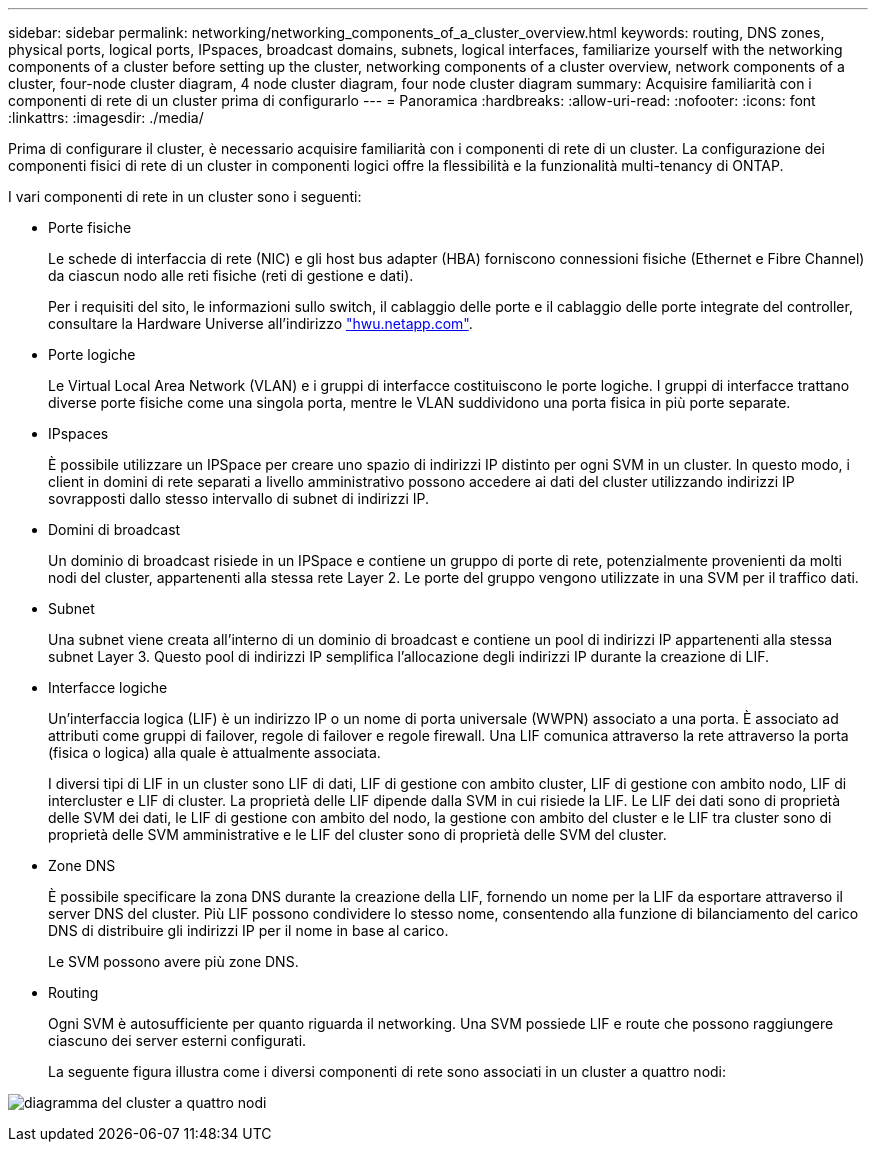 ---
sidebar: sidebar 
permalink: networking/networking_components_of_a_cluster_overview.html 
keywords: routing, DNS zones, physical ports, logical ports, IPspaces, broadcast domains, subnets, logical interfaces, familiarize yourself with the networking components of a cluster before setting up the cluster, networking components of a cluster overview, network components of a cluster, four-node cluster diagram, 4 node cluster diagram, four node cluster diagram 
summary: Acquisire familiarità con i componenti di rete di un cluster prima di configurarlo 
---
= Panoramica
:hardbreaks:
:allow-uri-read: 
:nofooter: 
:icons: font
:linkattrs: 
:imagesdir: ./media/


[role="lead"]
Prima di configurare il cluster, è necessario acquisire familiarità con i componenti di rete di un cluster. La configurazione dei componenti fisici di rete di un cluster in componenti logici offre la flessibilità e la funzionalità multi-tenancy di ONTAP.

I vari componenti di rete in un cluster sono i seguenti:

* Porte fisiche
+
Le schede di interfaccia di rete (NIC) e gli host bus adapter (HBA) forniscono connessioni fisiche (Ethernet e Fibre Channel) da ciascun nodo alle reti fisiche (reti di gestione e dati).

+
Per i requisiti del sito, le informazioni sullo switch, il cablaggio delle porte e il cablaggio delle porte integrate del controller, consultare la Hardware Universe all'indirizzo https://hwu.netapp.com/["hwu.netapp.com"^].

* Porte logiche
+
Le Virtual Local Area Network (VLAN) e i gruppi di interfacce costituiscono le porte logiche. I gruppi di interfacce trattano diverse porte fisiche come una singola porta, mentre le VLAN suddividono una porta fisica in più porte separate.

* IPspaces
+
È possibile utilizzare un IPSpace per creare uno spazio di indirizzi IP distinto per ogni SVM in un cluster. In questo modo, i client in domini di rete separati a livello amministrativo possono accedere ai dati del cluster utilizzando indirizzi IP sovrapposti dallo stesso intervallo di subnet di indirizzi IP.

* Domini di broadcast
+
Un dominio di broadcast risiede in un IPSpace e contiene un gruppo di porte di rete, potenzialmente provenienti da molti nodi del cluster, appartenenti alla stessa rete Layer 2. Le porte del gruppo vengono utilizzate in una SVM per il traffico dati.

* Subnet
+
Una subnet viene creata all'interno di un dominio di broadcast e contiene un pool di indirizzi IP appartenenti alla stessa subnet Layer 3. Questo pool di indirizzi IP semplifica l'allocazione degli indirizzi IP durante la creazione di LIF.

* Interfacce logiche
+
Un'interfaccia logica (LIF) è un indirizzo IP o un nome di porta universale (WWPN) associato a una porta. È associato ad attributi come gruppi di failover, regole di failover e regole firewall. Una LIF comunica attraverso la rete attraverso la porta (fisica o logica) alla quale è attualmente associata.

+
I diversi tipi di LIF in un cluster sono LIF di dati, LIF di gestione con ambito cluster, LIF di gestione con ambito nodo, LIF di intercluster e LIF di cluster. La proprietà delle LIF dipende dalla SVM in cui risiede la LIF. Le LIF dei dati sono di proprietà delle SVM dei dati, le LIF di gestione con ambito del nodo, la gestione con ambito del cluster e le LIF tra cluster sono di proprietà delle SVM amministrative e le LIF del cluster sono di proprietà delle SVM del cluster.

* Zone DNS
+
È possibile specificare la zona DNS durante la creazione della LIF, fornendo un nome per la LIF da esportare attraverso il server DNS del cluster. Più LIF possono condividere lo stesso nome, consentendo alla funzione di bilanciamento del carico DNS di distribuire gli indirizzi IP per il nome in base al carico.

+
Le SVM possono avere più zone DNS.

* Routing
+
Ogni SVM è autosufficiente per quanto riguarda il networking. Una SVM possiede LIF e route che possono raggiungere ciascuno dei server esterni configurati.

+
La seguente figura illustra come i diversi componenti di rete sono associati in un cluster a quattro nodi:



image:ontap_nm_image2.jpeg["diagramma del cluster a quattro nodi"]
